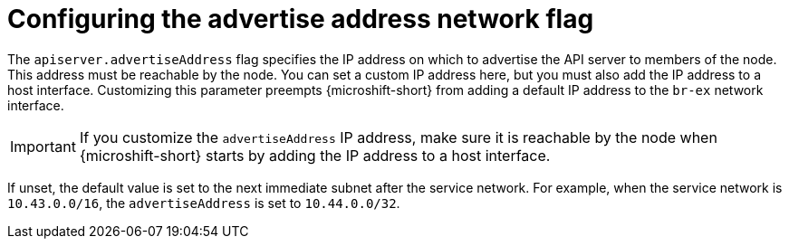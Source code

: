 // Module included in the following assemblies:
//
// * microshift/using-config-tools.adoc

:_mod-docs-content-type: CONCEPT
[id="microshift-yaml-advertiseAddress_{context}"]
= Configuring the advertise address network flag

The `apiserver.advertiseAddress` flag specifies the IP address on which to advertise the API server to members of the node. This address must be reachable by the node. You can set a custom IP address here, but you must also add the IP address to a host interface. Customizing this parameter preempts {microshift-short} from adding a default IP address to the `br-ex` network interface.

[IMPORTANT]
====
If you customize the `advertiseAddress` IP address, make sure it is reachable by the node when {microshift-short} starts by adding the IP address to a host interface.
====

If unset, the default value is set to the next immediate subnet after the service network. For example, when the service network is `10.43.0.0/16`, the `advertiseAddress` is set to `10.44.0.0/32`.
